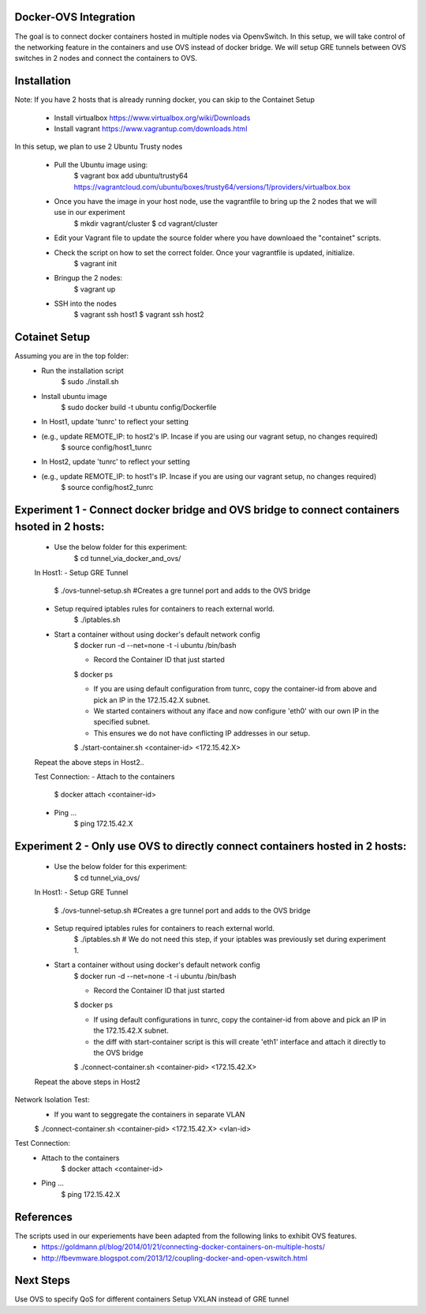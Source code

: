 Docker-OVS Integration
==========

The goal is to connect docker containers hosted in multiple nodes via OpenvSwitch.
In this setup, we will take control of the networking feature in the containers and use OVS instead of docker bridge.
We will setup GRE tunnels between OVS switches in 2 nodes and connect the containers to OVS.

Installation
===========
Note: If you have 2 hosts that is already running docker, you can skip to the Containet Setup

    - Install virtualbox https://www.virtualbox.org/wiki/Downloads
    - Install vagrant https://www.vagrantup.com/downloads.html

In this setup, we plan to use 2 Ubuntu Trusty nodes

    - Pull the Ubuntu image using:
        $ vagrant box add ubuntu/trusty64 https://vagrantcloud.com/ubuntu/boxes/trusty64/versions/1/providers/virtualbox.box
    - Once you have the image in your host node, use the vagrantfile to bring up the 2 nodes that we will use in our experiment
        $ mkdir vagrant/cluster
        $ cd vagrant/cluster
    - Edit your Vagrant file to update the source folder where you have downloaed the "containet" scripts.
    - Check the script on how to set the correct folder. Once your vagrantfile is updated, initialize.
        $ vagrant init
    - Bringup the 2 nodes:
        $ vagrant up
    - SSH into the nodes
        $ vagrant ssh host1
        $ vagrant ssh host2

Cotainet Setup
=======

Assuming you are in the top folder:
    - Run the installation script
        $ sudo ./install.sh
    - Install ubuntu image
        $ sudo docker build -t ubuntu config/Dockerfile
    - In Host1, update 'tunrc' to reflect your setting
    - (e.g., update REMOTE_IP: to host2's IP. Incase if you are using our vagrant setup, no changes required)
        $ source config/host1_tunrc
    - In Host2, update 'tunrc' to reflect your setting
    - (e.g., update REMOTE_IP: to host1's IP. Incase if you are using our vagrant setup, no changes required)
        $ source config/host2_tunrc


Experiment 1 - Connect docker bridge and OVS bridge to connect containers hsoted in 2 hosts:
=======
    - Use the below folder for this experiment:
        $ cd tunnel_via_docker_and_ovs/

    In Host1:
    - Setup GRE Tunnel
        $ ./ovs-tunnel-setup.sh #Creates a gre tunnel port and adds to the OVS bridge

    - Setup required iptables rules for containers to reach external world.
        $ ./iptables.sh

    - Start a container without using docker's default network config
        $ docker run -d --net=none -t -i ubuntu /bin/bash

        - Record the Container ID that just started
        $ docker ps

        - If you are using default configuration from tunrc, copy the container-id from above and pick an IP in the 172.15.42.X subnet.
        - We started containers without any iface and now configure 'eth0' with our own IP in the specified subnet.
        - This ensures we do not have conflicting IP addresses in our setup.
        $ ./start-container.sh <container-id> <172.15.42.X>

    Repeat the above steps in Host2..

    Test Connection:
    - Attach to the containers
        $ docker attach <container-id>
    - Ping ...
        $ ping 172.15.42.X


Experiment 2 - Only use OVS to directly connect containers hosted in 2 hosts:
=======
    - Use the below folder for this experiment:
        $ cd tunnel_via_ovs/

    In Host1:
    - Setup GRE Tunnel
        $ ./ovs-tunnel-setup.sh #Creates a gre tunnel port and adds to the OVS bridge

    - Setup required iptables rules for containers to reach external world.
        $ ./iptables.sh # We do not need this step, if your iptables was previously set during experiment 1.

    - Start a container without using docker's default network config
        $ docker run -d --net=none -t -i ubuntu /bin/bash

        - Record the Container ID that just started
        $ docker ps

        - If using default configurations in tunrc, copy the container-id from above and pick an IP in the 172.15.42.X subnet.
        - the diff with start-container script is this will create 'eth1' interface and attach it directly to the OVS bridge
        $ ./connect-container.sh <container-pid> <172.15.42.X>

    Repeat the above steps in Host2

Network Isolation Test:
    - If you want to seggregate the containers in separate VLAN
    $ ./connect-container.sh <container-pid> <172.15.42.X> <vlan-id>

Test Connection:
    - Attach to the containers
        $ docker attach <container-id>
    - Ping ...
        $ ping 172.15.42.X

References
=======
The scripts used in our experiements have been adapted from the following links to exhibit OVS features.
    - https://goldmann.pl/blog/2014/01/21/connecting-docker-containers-on-multiple-hosts/
    - http://fbevmware.blogspot.com/2013/12/coupling-docker-and-open-vswitch.html

Next Steps
=======
Use OVS to specify QoS for different containers
Setup VXLAN instead of GRE tunnel

